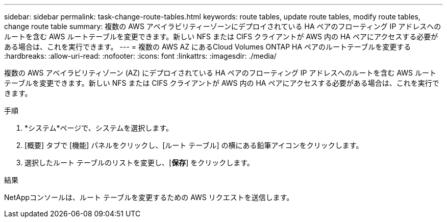 ---
sidebar: sidebar 
permalink: task-change-route-tables.html 
keywords: route tables, update route tables, modify route tables, change route table 
summary: 複数の AWS アベイラビリティーゾーンにデプロイされている HA ペアのフローティング IP アドレスへのルートを含む AWS ルートテーブルを変更できます。新しい NFS または CIFS クライアントが AWS 内の HA ペアにアクセスする必要がある場合は、これを実行できます。 
---
= 複数の AWS AZ にあるCloud Volumes ONTAP HA ペアのルートテーブルを変更する
:hardbreaks:
:allow-uri-read: 
:nofooter: 
:icons: font
:linkattrs: 
:imagesdir: ./media/


[role="lead"]
複数の AWS アベイラビリティゾーン (AZ) にデプロイされている HA ペアのフローティング IP アドレスへのルートを含む AWS ルートテーブルを変更できます。新しい NFS または CIFS クライアントが AWS 内の HA ペアにアクセスする必要がある場合は、これを実行できます。

.手順
. *システム*ページで、システムを選択します。
. [概要] タブで [機能] パネルをクリックし、[ルート テーブル] の横にある鉛筆アイコンをクリックします。
. 選択したルート テーブルのリストを変更し、[*保存*] をクリックします。


.結果
NetAppコンソールは、ルート テーブルを変更するための AWS リクエストを送信します。
